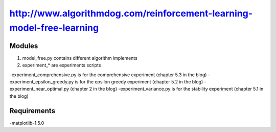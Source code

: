 ======================
http://www.algorithmdog.com/reinforcement-learning-model-free-learning
======================

Modules
---------------

1. model_free.py contains different algorithm implements
 
2. experiment_* are experiments scripts

-experiment_comprehensive.py is for the comprehensive experiment (chapter 5.3 in the blog)
-experiment_epsilon_greedy.py is for the epsilon greedy experiment (chapter 5.2 in the blog)
-experiment_near_optimal.py (chapter 2 in the blog)
-experiment_variance.py is for the stability experiment (chapter 5.1 in the blog)

Requirements
---------------
-matplotlib-1.5.0


